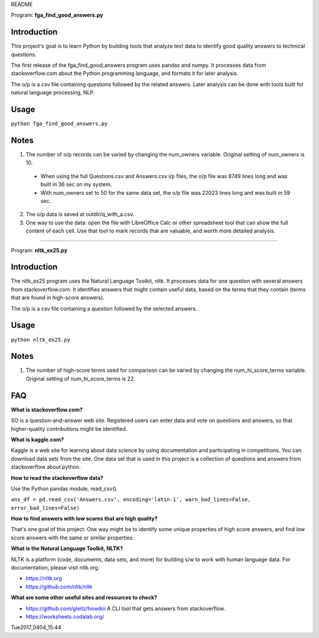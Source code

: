 README

Program: **fga_find_good_answers.py**

Introduction
------------

This project's goal is to learn Python by building tools 
that analyze text data to identify good quality answers
to technical questions.

The first release of the
fga_find_good_answers program uses pandas and numpy.
It processes data from stackoverflow.com
about the Python programming language,
and formats it for later analysis.

The o/p is a csv file containing questions followed
by the related answers.
Later analysis can be done with tools built
for natural language processing, NLP.


Usage
------------

``python fga_find_good_answers.py``


Notes
-----

1. The number of o/p records can be varied by changing
   the num_owners variable.
   Original setting of num_owners is 10.

  * When using the full Questions.csv and Answers.csv i/p files,
    the o/p file was 8749 lines long and was built in 36 sec
    on my system.

  * With num_owners set to 50 for the same data set, 
    the o/p file was 22023 lines long and was built in 59 sec.

2. The o/p data is saved at outdir/q_with_a.csv.

3. One way to use the data: open the file with LibreOffice Calc
   or other spreadsheet tool that can show the full content of
   each cell.  Use that tool to mark records that are valuable,
   and worth more detailed analysis.

-------------



Program: **nltk_ex25.py**

Introduction
------------

The nltk_ex25 program uses the Natural Language Toolkit, nltk.
It processes data for one question with several answers
from stackoverflow.com.
It identifies answers that might contain useful data,
based on the terms that they contain
(terms that are found in high-score answers).

The o/p is a csv file containing a question followed
by the selected answers.


Usage
------------

``python nltk_ex25.py``


Notes
-----

1. The number of high-score terms used for comparison can be varied
   by changing
   the num_hi_score_terms variable.
   Original setting of num_hi_score_terms is 22.




FAQ
------------

**What is stackoverflow.com?**

SO is a question-and-answer web site.
Registered users can enter data and vote on questions and
answers,
so that higher-quality contributions might be identified.


**What is kaggle.com?**

Kaggle is a web site for learning about data science by using
documentation
and participating in competitions.
You can download data sets from the site.
One data set that is used in this project
is a collection of questions
and answers from stackoverflow about python.


**How to read the stackoverflow data?**

Use the Python pandas module, read_csv().

``ans_df = pd.read_csv('Answers.csv', encoding='latin-1', warn_bad_lines=False, error_bad_lines=False)``


**How to find answers with low scores that are high quality?**

That's one goal of this project.
One way might be to identify some unique properties of high score answers,
and find low score answers with the same or similar properties.


**What is the Natural Language Toolkit, NLTK?**

NLTK is a platform (code, documents, data sets, and more)
for building s/w to work with human language data.
For documentation, please visit nltk.org.

* https://nltk.org
* https://github.com/nltk/nltk


**What are some other useful sites and resources to check?**

* https://github.com/gleitz/howdoi
  A CLI tool that gets answers from stackoverflow.

* https://worksheets.codalab.org/


Tue2017_0404_15:44  
